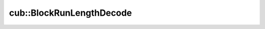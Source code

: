 .. AUTO-GENERATED by auto_api_generator.py - DO NOT EDIT

cub::BlockRunLengthDecode
=========================

.. doxygenclass:: cub::BlockRunLengthDecode
   :project: cub
   :members:
   :undoc-members:

